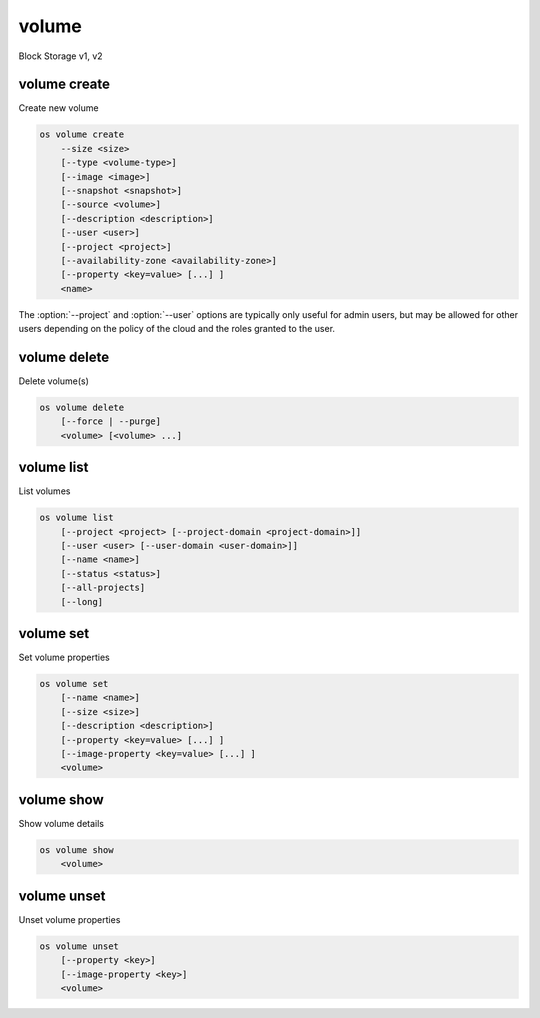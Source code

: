 ======
volume
======

Block Storage v1, v2

volume create
-------------

Create new volume

.. program:: volume create
.. code:: bash

    os volume create
        --size <size>
        [--type <volume-type>]
        [--image <image>]
        [--snapshot <snapshot>]
        [--source <volume>]
        [--description <description>]
        [--user <user>]
        [--project <project>]
        [--availability-zone <availability-zone>]
        [--property <key=value> [...] ]
        <name>

.. option:: --size <size> (required)

    Volume size in GB

.. option:: --type <volume-type>

    Set the type of volume

    Select :option:`\<volume-type\>` from the available types as shown
    by ``volume type list``.

.. option:: --image <image>

    Use :option:`\<image\>` as source of volume (name or ID)

    This is commonly used to create a boot volume for a server.

.. option:: --snapshot <snapshot>

    Use :option:`\<snapshot\>` as source of volume (name or ID)

.. option:: --source <source>

    Volume to clone (name or ID)

.. option:: --description <description>

    Volume description

.. option:: --user <user>

    Specify an alternate user (name or ID)

.. option:: --project <project>

    Specify an alternate project (name or ID)

.. option:: --availability-zone <availability-zone>

    Create volume in :option:`\<availability-zone\>`

.. option:: --property <key=value>

    Set a property on this volume (repeat option to set multiple properties)

.. _volume_create-name:
.. describe:: <name>

    Volume name

The :option:`--project` and :option:`--user`  options are typically only
useful for admin users, but may be allowed for other users depending on
the policy of the cloud and the roles granted to the user.

volume delete
-------------

Delete volume(s)

.. program:: volume delete
.. code:: bash

    os volume delete
        [--force | --purge]
        <volume> [<volume> ...]

.. option:: --force

    Attempt forced removal of volume(s), regardless of state (defaults to False)

.. option:: --purge

    Remove any snapshots along with volume(s) (defaults to False)

    *Volume version 2 only*

.. _volume_delete-volume:
.. describe:: <volume>

    Volume(s) to delete (name or ID)

volume list
-----------

List volumes

.. program:: volume list
.. code:: bash

    os volume list
        [--project <project> [--project-domain <project-domain>]]
        [--user <user> [--user-domain <user-domain>]]
        [--name <name>]
        [--status <status>]
        [--all-projects]
        [--long]

.. option:: --project <project>

    Filter results by :option:`\<project\>` (name or ID) (admin only)

    *Volume version 2 only*

.. option:: --project-domain <project-domain>

    Domain the project belongs to (name or ID).

    This can be used in case collisions between project names exist.

    *Volume version 2 only*

.. option:: --user <user>

    Filter results by :option:`\<user\>` (name or ID) (admin only)

    *Volume version 2 only*

.. option:: --user-domain <user-domain>

    Domain the user belongs to (name or ID).

    This can be used in case collisions between user names exist.

    *Volume version 2 only*

.. option:: --name <name>

    Filter results by volume name

.. option:: --status <status>

    Filter results by status

.. option:: --all-projects

    Include all projects (admin only)

.. option:: --long

    List additional fields in output

volume set
----------

Set volume properties

.. program:: volume set
.. code:: bash

    os volume set
        [--name <name>]
        [--size <size>]
        [--description <description>]
        [--property <key=value> [...] ]
        [--image-property <key=value> [...] ]
        <volume>

.. option:: --name <name>

    New volume name

.. option:: --size <size>

    Extend volume size in GB

.. option:: --description <description>

    New volume description

.. option:: --property <key=value>

    Set a property on this volume (repeat option to set multiple properties)

.. option:: --image-property <key=value>

    Set an image property on this volume
    (repeat option to set multiple image properties)

    Image properties are copied along with the image when creating a volume
    using :option:`--image`.  Note that these properties are immutable on the
    image itself, this option updates the copy attached to this volume.

    *Volume version 2 only*

.. _volume_set-volume:
.. describe:: <volume>

    Volume to modify (name or ID)

volume show
-----------

Show volume details

.. program:: volume show
.. code:: bash

    os volume show
        <volume>

.. _volume_show-volume:
.. describe:: <volume>

    Volume to display (name or ID)

volume unset
------------

Unset volume properties

.. program:: volume unset
.. code:: bash

    os volume unset
        [--property <key>]
        [--image-property <key>]
        <volume>

.. option:: --property <key>

    Remove a property from volume (repeat option to remove multiple properties)

.. option:: --image-property <key>

    Remove an image property from volume
    (repeat option to remove multiple image properties)

    *Volume version 2 only*

.. _volume_unset-volume:
.. describe:: <volume>

    Volume to modify (name or ID)
